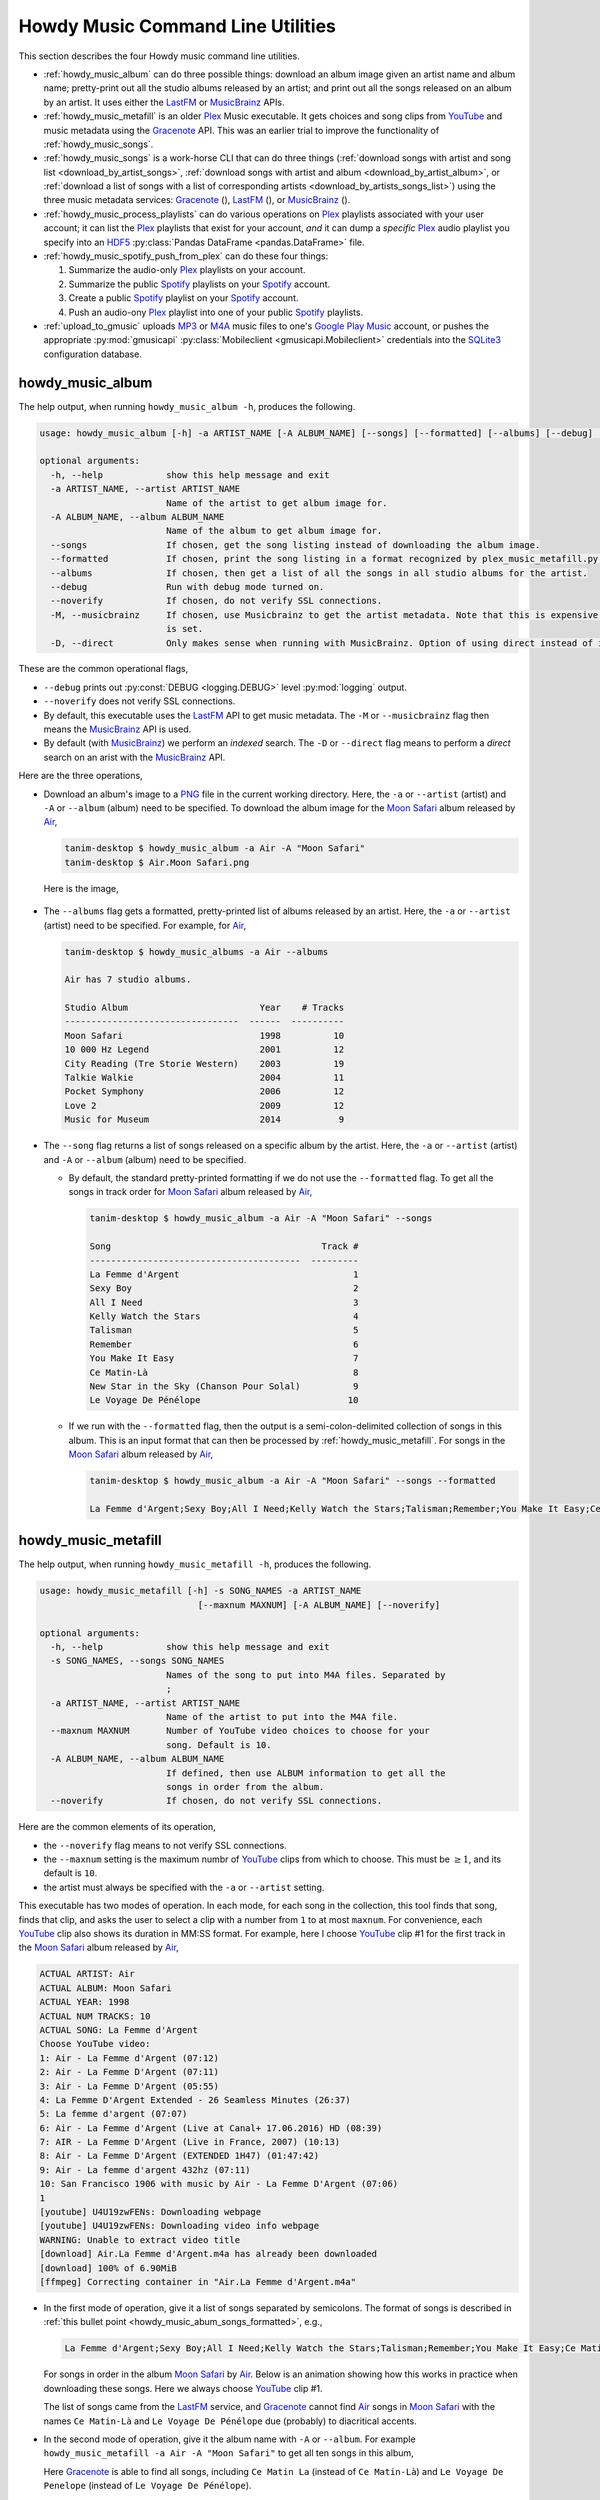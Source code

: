 ================================================
Howdy Music Command Line Utilities
================================================
This section describes the four Howdy music command line utilities.

* :ref:`howdy_music_album` can do three possible things: download an album image given an artist name and album name; pretty-print out all the studio albums released by an artist; and print out all the songs released on an album by an artist. It uses either the LastFM_ or MusicBrainz_ APIs.

* :ref:`howdy_music_metafill` is an older Plex_ Music executable. It gets choices and song clips from YouTube_ and music metadata using the Gracenote_ API. This was an earlier trial to improve the functionality of :ref:`howdy_music_songs`.

* :ref:`howdy_music_songs` is a work-horse CLI that can do three things (:ref:`download songs with artist and song list <download_by_artist_songs>`, :ref:`download songs with artist and album <download_by_artist_album>`, or :ref:`download a list of songs with a list of corresponding artists <download_by_artists_songs_list>`) using the three music metadata services: Gracenote_ (|gracenote_image|), LastFM_ (|lastfm_image|), or MusicBrainz_ (|musicbrainz_image|).

* :ref:`howdy_music_process_playlists` can do various operations on Plex_ playlists associated with your user account; it can list the Plex_ playlists that exist for your account, *and* it can dump a *specific* Plex_ audio playlist you specify into an HDF5_ :py:class:`Pandas DataFrame <pandas.DataFrame>` file.

* :ref:`howdy_music_spotify_push_from_plex` can do these four things:

  #. Summarize the audio-only Plex_ playlists on your account.

  #. Summarize the public Spotify_ playlists on your Spotify_ account.
     
  #. Create a public Spotify_ playlist on your Spotify_ account.

  #. Push an audio-ony Plex_ playlist into one of your public Spotify_ playlists.
  
* :ref:`upload_to_gmusic` uploads MP3_ or M4A_ music files to one's `Google Play Music`_ account, or pushes the appropriate :py:mod:`gmusicapi` :py:class:`Mobileclient <gmusicapi.Mobileclient>` credentials into the SQLite3_ configuration database.

.. _howdy_music_album_label:

howdy_music_album
^^^^^^^^^^^^^^^^^^^^^^^
The help output, when running ``howdy_music_album -h``, produces the following.

.. code-block:: console

   usage: howdy_music_album [-h] -a ARTIST_NAME [-A ALBUM_NAME] [--songs] [--formatted] [--albums] [--debug] [--noverify] [-M] [-D]

   optional arguments:
     -h, --help            show this help message and exit
     -a ARTIST_NAME, --artist ARTIST_NAME
			   Name of the artist to get album image for.
     -A ALBUM_NAME, --album ALBUM_NAME
			   Name of the album to get album image for.
     --songs               If chosen, get the song listing instead of downloading the album image.
     --formatted           If chosen, print the song listing in a format recognized by plex_music_metafill.py for downloading a collection of songs.
     --albums              If chosen, then get a list of all the songs in all studio albums for the artist.
     --debug               Run with debug mode turned on.
     --noverify            If chosen, do not verify SSL connections.
     -M, --musicbrainz     If chosen, use Musicbrainz to get the artist metadata. Note that this is expensive, and is always applied when the --albums flag
			   is set.
     -D, --direct          Only makes sense when running with MusicBrainz. Option of using direct instead of indexed search on the artist. Default is False.

These are the common operational flags,

* ``--debug`` prints out :py:const:`DEBUG <logging.DEBUG>` level :py:mod:`logging` output.

* ``--noverify`` does not verify SSL connections.

* By default, this executable uses the LastFM_ API to get music metadata. The ``-M`` or ``--musicbrainz`` flag then means the MusicBrainz_ API is used.

* By default (with MusicBrainz_) we perform an *indexed* search. The ``-D`` or ``--direct`` flag means to perform a *direct* search on an arist with the MusicBrainz_ API.
			     
Here are the three operations,

* Download an album's image to a PNG_ file in the current working directory. Here, the ``-a`` or ``--artist`` (artist) and ``-A`` or ``--album`` (album) need to be specified. To download the album image for the `Moon Safari`_ album released by Air_,

  .. code-block:: console

     tanim-desktop $ howdy_music_album -a Air -A "Moon Safari"
     tanim-desktop $ Air.Moon Safari.png

  Here is the image,

  .. _howdy_music_album_image:
  
  .. figure:: howdy-music-cli-figures/Air.Moon_Safari.png
     :width: 100%
     :align: center

.. _howdy_music_album_get_albums:
	
* The ``--albums`` flag gets a formatted, pretty-printed list of albums released by an artist.  Here, the ``-a`` or ``--artist`` (artist) need to be specified. For example, for Air_,

  .. code-block:: console

     tanim-desktop $ howdy_music_albums -a Air --albums

     Air has 7 studio albums.

     Studio Album                         Year    # Tracks
     ---------------------------------  ------  ----------
     Moon Safari                          1998          10
     10 000 Hz Legend                     2001          12
     City Reading (Tre Storie Western)    2003          19
     Talkie Walkie                        2004          11
     Pocket Symphony                      2006          12
     Love 2                               2009          12
     Music for Museum                     2014           9

* The ``--song`` flag returns a list of songs released on a specific album by the artist. Here, the ``-a`` or ``--artist`` (artist) and ``-A`` or ``--album`` (album) need to be specified.

  * By default, the standard pretty-printed formatting if we do not use the ``--formatted`` flag. To get all the songs in track order for `Moon Safari`_ album released by Air_,
  
    .. code-block:: console

       tanim-desktop $ howdy_music_album -a Air -A "Moon Safari" --songs		  

       Song                                        Track #
       ----------------------------------------  ---------
       La Femme d'Argent                                 1
       Sexy Boy                                          2
       All I Need                                        3
       Kelly Watch the Stars                             4
       Talisman                                          5
       Remember                                          6
       You Make It Easy                                  7
       Ce Matin-Là                                       8
       New Star in the Sky (Chanson Pour Solal)          9
       Le Voyage De Pénélope                            10

  .. _howdy_music_abum_songs_formatted:

  * If we run with the ``--formatted`` flag, then the output is a semi-colon-delimited collection of songs in this album. This is an input format that can then be processed by :ref:`howdy_music_metafill`. For songs in the `Moon Safari`_ album released by Air_,

    .. code-block:: console

       tanim-desktop $ howdy_music_album -a Air -A "Moon Safari" --songs --formatted	    

       La Femme d'Argent;Sexy Boy;All I Need;Kelly Watch the Stars;Talisman;Remember;You Make It Easy;Ce Matin-Là;New Star in the Sky (Chanson Pour Solal);Le Voyage De Pénélope

.. _howdy_music_metafill_label:

howdy_music_metafill
^^^^^^^^^^^^^^^^^^^^^^^^
The help output, when running ``howdy_music_metafill -h``, produces the following.

.. code-block:: console

   usage: howdy_music_metafill [-h] -s SONG_NAMES -a ARTIST_NAME
				 [--maxnum MAXNUM] [-A ALBUM_NAME] [--noverify]

   optional arguments:
     -h, --help            show this help message and exit
     -s SONG_NAMES, --songs SONG_NAMES
			   Names of the song to put into M4A files. Separated by
			   ;
     -a ARTIST_NAME, --artist ARTIST_NAME
			   Name of the artist to put into the M4A file.
     --maxnum MAXNUM       Number of YouTube video choices to choose for your
			   song. Default is 10.
     -A ALBUM_NAME, --album ALBUM_NAME
			   If defined, then use ALBUM information to get all the
			   songs in order from the album.
     --noverify            If chosen, do not verify SSL connections.

Here are the common elements of its operation,
       
* the ``--noverify`` flag means to not verify SSL connections.

* the ``--maxnum`` setting is the maximum numbr of YouTube_ clips from which to choose. This must be :math:`\ge 1`, and its default is ``10``.

* the artist must always be specified with the ``-a`` or ``--artist`` setting.

This executable has two modes of operation. In each mode, for each song in the collection, this tool finds that song, finds that clip, and asks the user to select a clip with a number from ``1`` to at most ``maxnum``. For convenience, each YouTube_ clip also shows its duration in MM:SS format. For example, here I choose YouTube_ clip #1 for the first track in the `Moon Safari`_ album released by Air_,

.. code-block:: console

   ACTUAL ARTIST: Air
   ACTUAL ALBUM: Moon Safari
   ACTUAL YEAR: 1998
   ACTUAL NUM TRACKS: 10
   ACTUAL SONG: La Femme d'Argent
   Choose YouTube video:
   1: Air - La Femme d'Argent (07:12)
   2: Air - La Femme D'Argent (07:11)
   3: Air - La Femme D'Argent (05:55)
   4: La Femme D'Argent Extended - 26 Seamless Minutes (26:37)
   5: La femme d'argent (07:07)
   6: Air - La Femme d'Argent (Live at Canal+ 17.06.2016) HD (08:39)
   7: AIR - La Femme D'Argent (Live in France, 2007) (10:13)
   8: Air - La Femme D'Argent (EXTENDED 1H47) (01:47:42)
   9: Air - La femme d'argent 432hz (07:11)
   10: San Francisco 1906 with music by Air - La Femme D'Argent (07:06)
   1 
   [youtube] U4U19zwFENs: Downloading webpage
   [youtube] U4U19zwFENs: Downloading video info webpage
   WARNING: Unable to extract video title
   [download] Air.La Femme d'Argent.m4a has already been downloaded
   [download] 100% of 6.90MiB
   [ffmpeg] Correcting container in "Air.La Femme d'Argent.m4a"

* In the first mode of operation, give it a list of songs separated by semicolons. The format of songs is described in :ref:`this bullet point <howdy_music_abum_songs_formatted>`, e.g.,

  .. code-block:: console

     La Femme d'Argent;Sexy Boy;All I Need;Kelly Watch the Stars;Talisman;Remember;You Make It Easy;Ce Matin-Là;New Star in the Sky (Chanson Pour Solal);Le Voyage De Pénélope

  For songs in order in the album `Moon Safari`_ by Air_. Below is an animation showing how this works in practice when downloading these songs. Here we always choose YouTube_ clip #1.

  .. _howdy_music_metafill_songs:

  .. youtube:: PflzMfN4A9w
     :width: 100%

  The list of songs came from the LastFM_ service, and Gracenote_ cannot find Air_ songs in `Moon Safari`_ with the names ``Ce Matin-Là`` and ``Le Voyage De Pénélope`` due (probably) to diacritical accents.

* In the second mode of operation, give it the album name with ``-A`` or ``--album``. For example ``howdy_music_metafill -a Air -A "Moon Safari"`` to get all ten songs in this album,

  .. _howdy_music_metafill_album:
  
  .. youtube:: OMu5wpb49Sw
     :width: 100%

  Here Gracenote_ is able to find all songs, including ``Ce Matin La`` (instead of ``Ce Matin-Là``) and ``Le Voyage De Penelope`` (instead of ``Le Voyage De Pénélope``).
  
.. _howdy_music_songs_label:

howdy_music_songs
^^^^^^^^^^^^^^^^^^^^^^
The help output, when running ``howdy_music_songs -h``, produces the following.

.. code-block:: console
		
   usage: howdy_music_songs [-h] [-a ARTIST_NAME] [-s SONG_NAMES] [--maxnum MAXNUM] [-A ALBUM_NAME] [--new] [--artists ARTIST_NAMES] [-L] [-M] [--noverify] [--debuglevel {NONE,ERROR,INFO,DEBUG}] [-D]

   optional arguments:
     -h, --help            show this help message and exit
     -a ARTIST_NAME, --artist ARTIST_NAME
			   Name of the artist to put into the M4A file.
     -s SONG_NAMES, --songs SONG_NAMES
			   Names of the song to put into M4A files. Separated by ;
     --maxnum MAXNUM       Number of YouTube video choices to choose for each of your songs.Default is 10.
     -A ALBUM_NAME, --album ALBUM_NAME
			   If defined, then get all the songs in order from the album.
     --new                 If chosen, use the new format for getting the song list. Instead of -a or --artist, will look for --artists. Each artist is separated by a ';'.
     --artists ARTIST_NAMES
			   List of artists. Each artist is separated by a ';'.
     -L, --lastfm          If chosen, then only use the LastFM API to get song metadata.
     -M, --musicbrainz     If chosen, use Musicbrainz to get the artist metadata. Note that this is expensive.
     --noverify            Do not verify SSL transactions if chosen.
     --debuglevel {NONE,ERROR,INFO,DEBUG}
			   Choose the debug level for the system logger. Default is NONE (no logging). Can be one of NONE (no logging), ERROR, INFO, or DEBUG.
     -D, --direct          Only makes sense when running with MusicBrainz. Option of using direct instead of indexed search on the artist. Default is False.

In all three operations, here are required arguments or common flags,

* ``-a`` or ``--artist``: the artist must always be specified.

* ``--maxnum`` specifies the maximum number of YouTube_ video clips from which to choose. This number must be :math:`\ge 1`, and its default is ``10``.

* ``--noverify`` does not verify SSL connections.

* ``--debuglevel`` specifies the amount of system logging into STDOUT that you want to show. The default choice is ``NONE`` (no logging). Here are the loging levels.
  
  * ``ERROR``: :py:const:`ERROR <logging.ERROR>` level :py:mod:`logging` output.
  
  * ``INFO``: :py:const:`INFO <logging.INFO>` level :py:mod:`logging` output.

  * ``DEBUG``: :py:const:`DEBUG <logging.DEBUG>` level :py:mod:`logging` output.

* ``--level`` prints out :py:const:`DEBUG <logging.DEBUG>` level :py:mod:`logging` output.

* ``-D`` or ``--direct`` only makes sense with the MusicBrainz_ operation. With the MusicBrainz_ API we perform an *indexed* search. The ``-D`` or ``--direct`` flag means to perform a *direct* search on an arist instead.

Some example animated GIFs can be downloaded from here, and is mirrored in this project's README:

.. |howdy_music_cli_clip1| image:: howdy-music-cli-figures/howdy_music_songs_download_by_song_and_artist.gif
   :width: 100%
   :align: middle

.. |howdy_music_cli_clip2| image:: howdy-music-cli-figures/howdy_music_songs_download_by_artist_and_album_SHRINK.gif
   :width: 200%
   :align: middle

.. |howdy_music_cli_clip3| image:: howdy-music-cli-figures/howdy_music_songs_download_by_sep_list_artist_songs.gif
   :width: 100%
   :align: middle

.. list-table::
   :widths: auto

   * - |howdy_music_cli_clip1|
     - |howdy_music_cli_clip2|
     - |howdy_music_cli_clip3|
   * - `Download artists & songs <yt_clip1_>`_
     - `Download artist & album <yt_clip2_>`_
     - `Download sep artists & songs <yt_clip3_>`_
  
The complicated collection of flags and arguments allows ``howdy_music_songs`` to download a collection of songs in three ways,

* in :numref:`download_by_artist_songs`, by specifying artist and list of songs.

* in :numref:`download_by_artist_album`, by specifying artist and album.

* in :numref:`download_by_artists_songs_list`, by specifying a corresponding list of songs with matching artists.

and using three music metadata services: Gracenote_, LastFM_, and MusicBrainz_. The Gracenote_ service is used or started with by default, but,

* ``-L`` or ``--lastfm`` says to use or start with the LastFM_ API.

* ``-M`` or ``--musicbrainz`` says to use or start with the MusicBrainz_ API.

* At most only one of ``-L``/``--lastfm`` or ``-M``/``--musicbrainz`` can be specified.

Each of the three operations can be either *progressive* or *exclusive*.

.. _progressive_selection:

* *progressive* means that the selection and downloading of songs starts with a given music service. If that service does not work, then it continues by order until successful. For example, if the Gracenote_ service does not work, then try LastFM_; if LastFM_ does not work, then try MusicBrainz_; if MusicBrainz_ does not work, then give up. :numref:`order_progress_music_service` summarizes how this process works, based on the metadata choice flag (``--lastfm``, ``--musicbrainz``, or none). The number in each cell determines the order in which to try until success -- 1 means 1st, 2 means 2nd, etc.

   .. _order_progress_music_service:

   .. list-table:: a summary of the music services chosen in *progressive* selection mode
      :widths: auto

      * - metadata flag
	- |gracenote_image_big|
	- |lastfm_image_big|
	- |musicbrainz_image_big|
      * - default (no flag)
	- 1
	- 2
        - 3
      * - ``--lastfm``
        -
	- 1
        - 2
      * - ``--musicbrainz``
	-
	-
	- 1

.. _exclusive_selection:
   
* *exclusive* means that the selection of downloading of songs *only uses* a single given music service; if the songs cannot be found using it, then it gives up. :numref:`order_exclusive_music_service` summarizes how this process works, matching metadata flag to music service.

  .. _order_exclusive_music_service:

  .. list-table:: a summary of the music services chosen in *exclusive* selection mode
     :widths: auto

     * - metadata flag
       - |gracenote_image_big|
       - |lastfm_image_big|
       - |musicbrainz_image_big|
     * - default (no flag)
       - 1
       -
       -
     * - ``--lastfm``
       -
       - 1
       -
     * - ``--musicbrainz``
       -
       -
       - 1

Once the metadata service finds the metadata for those songs, the CLI provides a selection of YouTube_ clips corresponding to a given song *AND* what the music metadata service thinks is the best match to the selected song. Each clip also shows the length (in MM:SS format) to let you choose one that is high ranking and whose length best matches the song's length.

.. _example_song_youtube_clip:

Here ``howdy_music_songs`` looks for a song, Remember_ by Air_, using the music service MusicBrainz_,

1. The service finds the match and prints out the artist, album, and song.
       	       	     	 
   .. code-block:: console
   
      ACTUAL ARTIST: Air
      ACTUAL ALBUM: Moon Safari
      ACTUAL SONG: Remember (02:34)

   MusicBrainz_ always gives the song length after the song name (ACTUAL SONG row). LastFM_ may do so if it can find the song's length (by internally using the MusicBrainz_ API). Gracenote_ does not have the song length information.
   
2. A selection of candidate YouTube_ clips are given, each with duration. I find it best to choose a clip that is as highly ranked as possible and whose duration matches the actual song's duration (if provided).

   .. code-block:: console

      ACTUAL ARTIST: Air
      ACTUAL ALBUM: Moon Safari
      ACTUAL SONG: Remember (02:34)
      Choose YouTube video:
      1: Air - Remember (04:13)
      2: Remember (02:35)
      3: Air - Remember (02:49)
      4: Remember (David Whitaker Version) (02:22)
      5: Air - Remember – Live in San Francisco (03:04)
      6: Air - Remember (03:41)
      7: Air - Remember – Outside Lands 2016, Live in San Francisco (02:40)
      8: Air - Remember (Original Mix) (03:14)
      9: AIR - Remember live@ FOX Oakland (02:38)
      10: Air - Remember (02:24)

3. Make a selection from the command line, such as ``2`` (because the high ranking clip's duration matches the song's duration very closely). The song then downloads into the file, ``Air.Remember.m4a``, in the current working directory.

   .. code-block:: console

      ACTUAL ARTIST: Air
      ACTUAL ALBUM: Moon Safari
      ACTUAL SONG: Remember (02:34)
      Choose YouTube video:
      1: Air - Remember (04:13)
      2: Remember (02:35)
      3: Air - Remember (02:49)
      4: Remember (David Whitaker Version) (02:22)
      5: Air - Remember – Live in San Francisco (03:04)
      6: Air - Remember (03:41)
      7: Air - Remember – Outside Lands 2016, Live in San Francisco (02:40)
      8: Air - Remember (Original Mix) (03:14)
      9: AIR - Remember live@ FOX Oakland (02:38)
      10: Air - Remember (02:24)
      2
      [youtube] JqMdhEy4hG8: Downloading webpage
      [youtube] JqMdhEy4hG8: Downloading video info webpage
      WARNING: Unable to extract video title
      [youtube] JqMdhEy4hG8: Downloading js player vflGnuoiU
      [youtube] JqMdhEy4hG8: Downloading js player vflGnuoiU
      [download] Destination: Air.Remember.m4a
      [download] 100% of 2.38MiB in 00:02
      [ffmpeg] Correcting container in "Air.Remember.m4a"

.. _download_by_artist_songs:

download songs using ``--songs`` and ``--artist`` flag
--------------------------------------------------------
Here, one specifies the collection of songs to download by giving the artist and list of songs through ``--songs``. Each song is separated by a ";". The metadata service to use here is :ref:`progressive <progressive_selection>`. For example, to get `Don't be Light`_ and `Mer du Japon`_ by Air_ using the MusicBrainz_ service,

.. _howdy_music_songs_download_artist_songs:
 
.. youtube:: W5AYAFYI9QA
   :width: 100%
   
We generate this video by running this command,

.. code-block:: console

   howdy_music_songs -a Air -A "Don't Be Light;Mer du Japon" --musicbrainz
	   

.. _download_by_artist_album:

download songs using ``--artist`` and ``--album`` flag
-------------------------------------------------------
One specifies the collection of songs to download by giving the artist and album through ``--album``. The metadata service to use is :ref:`progressive <progressive_selection>`. You can get the list of albums produced by the artist by running :ref:`howdy_music_albums --artist="artist" --albums <howdy_music_album_get_albums>`. The clip below demonstrates how to get the album `Moon Safari`_ by Air_ using the MusicBrainz_ service,

.. _howdy_music_songs_download_artist_album:

.. youtube:: 2IxzTvWN0K8
   :width: 100%

We generate this video by running this command,

.. code-block:: console

   howdy_music_songs -a Air -A "Moon Safari" --musicbrainz
	   

.. _download_by_artists_songs_list:

download songs using ``--new``, ``--artists`` and ``--songs``
---------------------------------------------------------------------
Here, one uses the `--new`` flag and specifies, IN ORDER, the artists (using the ``--artists`` argument) and respective songs (using the ``--songs`` argument)  to download the collection of songs. Artists are separated by ";" and songs are separated by ";". The metadata service to use here is :ref:`exclusive <exclusive_selection>`. For example, to get these two songs by two different artists using the MusicBrainz_ service,

* `Different <https://youtu.be/YNB2Cw5y66o>`_ by `Ximena Sariñana <https://en.wikipedia.org/wiki/Ximena_Sari%C3%B1ana>`_.

* `Piensa en Mí <https://youtu.be/LkPn2ny5V4E>`_ by `Natalia Lafourcade <https://en.wikipedia.org/wiki/Natalia_Lafourcade>`_.

We run this command,

.. code-block:: console

   howdy_music_songs --new --artists="Ximena Sariñana;Natalia Lafourcade" -s "Different;Piensa en Mí" --musicbrainz

whose video is shown below,

.. _howdy_music_songs_download_artists_songs_list:

.. youtube:: 11rOnEDfMos
   :width: 100%


.. _howdy_music_process_playlists_label:
	   
howdy_music_process_playlists
^^^^^^^^^^^^^^^^^^^^^^^^^^^^^^^^^^^^^^^^^^
The help output, when running ``howdy_music_process_playlists -h``, mainly illuminates its two functionalities.

.. code-block:: bash

   usage: howdy_music_process_playlists [-h] [-d] {playlists,pandas} ...

   positional arguments:
     {playlists,pandas}  Optionally do (pandas) to dump chosen playlist into an HDF5 Pandas DataFrame
       playlists         If chosen, then print out summary of all the Plex playlists.
       pandas            If chosen, dumps out info for the chosen AUDIO playlist into a HDF5 PANDAS DATAFRAME.

   options:
     -h, --help          show this help message and exit
     -d, --debug         If chosen, then print out debug info.

There is one common operational flag,

* ``-d`` or ``--debug`` prints out :py:const:`INFO <logging.INFO>` level :py:mod:`logging` output.

.. _playlists_mode_label:
  
playlists mode
------------------
Running ``howdy_music_process_playlists playlists`` prints out summary information for *all* the Plex_ playlists associated with your account. For example,

.. code-block:: bash

   $ howdy_music_process_playlists playlists

   summary info for 15 playlists.

   name                             type      number of items  created           updated
   -------------------------------  ------  -----------------  ----------------  -----------------
   All Music                        audio               32831  03 January 2021   28 September 2024
   ❤️  Tracks                       audio                2921  03 January 2021   28 September 2024
   Fresh ❤️                         audio                2859  03 January 2021   28 September 2024
   Stereolabish                     audio                1629  22 June 2019      11 October 2024
   All Music                        audio                 843  17 December 2023  28 September 2024
   Recently Added                   audio                 608  13 March 2021     28 September 2024
   Old School Hip-Hop               audio                 293  29 April 2020     23 August 2024
   ❤️  Tracks                       audio                  70  17 December 2023  28 September 2024
   Recently Played                  audio                  70  03 January 2021   28 September 2024
   Fresh ❤️                         audio                  54  17 December 2023  28 September 2024
   Recently Played                  audio                  42  17 December 2023  28 September 2024
   Simpsons Halloween Episodes      video                  31  20 January 2021   13 December 2023
   Simpsons Christmas Episodes      video                  17  16 December 2019  14 December 2023
   Liz Phair Before She Was Famous  audio                   9  11 October 2024   11 October 2024
   Recently Added                   audio                   0  17 December 2023  28 September 2024

For each playlist, it shows the name, the type, number of entries, when it was created, and when it was last modified.

.. _pandas_mode_label:

pandas mode
---------------
Running ``howdy_music_process_playlists pandas`` dumps the summary information for an *audio only* Plex_ playlist into an HDF5_ :py:class:`Pandas DataFrame` file. If the playlist is not *audio only* (look at the ``type`` in the table shown in :numref:`playlists mode`), or does not exist, this will error out.

The help output ``howdy_music_process_playlists pandas -h``, produces the following,

.. code-block:: bash

   usage: howdy_music_process_playlists pandas [-h] -p PLAYLIST -f FILENAME

   options:
     -h, --help            show this help message and exit
     -p PLAYLIST, --playlist PLAYLIST
			   Name of the playlist. Must be of type AUDIO.
     -f FILENAME, --filename FILENAME
			   File name. Suffix must end in h5.

Here are the arguments,

* ``-p`` or ``--playlist`` is the name of the Plex_ *audio only* playlist.

* ``-f`` or ``--filename`` is the name of the HDF5_ :py:class:`Pandas DataFrame` file. It *must* end in ``.h5``.

Here is its example operation, here ``howdy_music_process_playlists -d pandas -p Stereolabish -f stereolabish_playlist_20241011.h5`` generates the serialized :py:class:`Pandas DataFrame` file which we have included here, :download:`stereolabish_playlist_20241011.h5 </_static/stereolabish_playlist_20241011.h5>`. Here's what it looks like,

.. code-block:: python

   import pandas

   df = pandas.read_hdf( 'stereolabish_playlist_20241011.h5' )
   df.head( 10 )

      order in playlist                                           filename          added date              song name                      artist  track number                 album  album number of tracks  album year
   0                  1  /mnt/media/aacmusic/Aloe Blacc/Good Things (20... 2018-07-09 20:53:10        I Need a Dollar                  Aloe Blacc             1           Good Things                      13        2010
   1                  2  /mnt/media/aacmusic/Stereolab/Chemical Chords ... 2017-11-18 08:47:48            Three Women                   Stereolab             2       Chemical Chords                      17        2008
   2                  3  /mnt/media/aacmusic/Erlend Øye/Unrest (2003)/E... 2019-07-30 07:11:05         Sheltered Life     Erlend Øye feat. Soviet             2                Unrest                      10        2003
   3                  4  /mnt/media/aacmusic/Morcheeba/Head Up High (20... 2015-02-12 11:37:00             Hypnotized  Morcheeba feat. Ana Tijoux             9          Head Up High                      12        2013
   4                  5  /mnt/media/aacmusic/Stereolab/Fab Four Suture ... 2014-03-17 10:15:18              Interlock                   Stereolab             2       Fab Four Suture                      12        2006
   5                  6  /mnt/media/aacmusic/Morcheeba/The Antidote (20... 2016-02-27 10:40:04  God Bless and Goodbye                   Morcheeba            10          The Antidote                      10        2005
   6                  7  /mnt/media/aacmusic/The Cardigans/Super Extra ... 2018-02-05 23:23:33           In the Round               The Cardigans             8   Super Extra Gravity                      14        2005
   7                  8  /mnt/media/aacmusic/Bitter:Sweet/Drama (2008)/... 2020-03-09 23:33:56                Trouble                Bitter:Sweet             9                 Drama                      13        2008
   8                  9  /mnt/media/aacmusic/Cake/Prolonging the Magic ... 2020-03-20 19:45:40            Never There                        CAKE             3  Prolonging the Magic                      13        1998
   9                 10  /mnt/media/aacmusic/Morcheeba/The Antidote (20... 2020-03-10 14:48:29               Antidote                   Morcheeba             9          The Antidote                      10        2005

This contains the following columns, as described in :py:meth:`plexapi_music_playlist_info <howdy.music.music.plexapi_music_playlist_info>`: order in playlist, filename, added date, song name, artist, track number in the album, alnum name, number of tracks in the album, and album year.
   
.. _howdy_music_spotify_push_from_plex_label:

howdy_music_spotify_push_from_plex
^^^^^^^^^^^^^^^^^^^^^^^^^^^^^^^^^^^^^^^^^^^^^^^^^^^^
The help output, when running ``howdy_music_spotify_push_from_plex -h``, mainly illuminates its *four* functionalities.

.. code-block:: bash

   usage: howdy_music_spotify_push_from_plex [-h] [-I] {plex,spotify_list,spotify_create,push} ...

   positional arguments:
     {plex,spotify_list,spotify_create,push}
       plex                list all the PLEX audio playlists on the local Plex server.
       spotify_list        List the public SPOTIFY playlists on your SPOTIFY account.
       spotify_create      Create a public SPOTIFY playlist on your SPOTIFY account.
       push                make the collection of songs on a specific SPOTIFY playlist match the SPOTIFY-identified songs on the specific PLEX AUDIO playlist.

   options:
     -h, --help            show this help message and exit
     -I, --info            If chosen, then print out INFO level logging statements.

There is one common operational flag,

* ``-I`` or ``--info`` prints out :py:const:`INFO <logging.INFO>` level :py:mod:`logging` output.

.. _plex_mode_label:

plex mode
----------
Running ``howdy_music_spotify_push_from_plex plex`` prints out summary information for *all* the *audio only* Plex_ playlists associated with your account. For example,

.. code-block:: bash

   $ howdy_music_spotify_push_from_plex plex

   summary info for 13 plex audio playlists.

   name                               number of items  created           updated
   -------------------------------  -----------------  ----------------  -----------------
   All Music                                    32831  03 January 2021   28 September 2024
   ❤️  Tracks                                      2922  03 January 2021   28 September 2024
   Fresh ❤️                                        2859  03 January 2021   28 September 2024
   Stereolabish                                  1630  22 June 2019      11 October 2024
   All Music                                      843  17 December 2023  28 September 2024
   Recently Added                                 608  13 March 2021     28 September 2024
   Old School Hip-Hop                             293  29 April 2020     23 August 2024
   Recently Played                                 76  03 January 2021   28 September 2024
   ❤️  Tracks                                        70  17 December 2023  28 September 2024
   Fresh ❤️                                          54  17 December 2023  28 September 2024
   Recently Played                                 42  17 December 2023  28 September 2024
   Liz Phair Before She Was Famous                  9  11 October 2024   11 October 2024
   Recently Added                                   0  17 December 2023  28 September 2024

For each playlist, it shows the name, the number of entries, when it was created, and when it was last modified. It is similar to :ref:`playlists mode in howdy_music_process_playlists <playlists mode>`, but it only shows the *audio only* Plex_ playlists.

.. _spotify_list_label:

spotify_list mode
-------------------
This lists summary information on the *public* Spotify_ playlists associated with your account. For example,

.. code-block:: bash

   $ public Spotify audio playlists

   summary info for 8 public Spotify audio playlists.

   name                                      number of items  description
   --------------------------------------  -----------------  -------------------------------------------------------------------------------------------------------------------------------------------------------------------
   STEREOLABISH                                         1550  MY EVERYTHING POP PLAYLIST
   Svenska låtar & klassiker alla kan! 🇸🇪                426  Sveriges största och bästa svenska klassiker, sånger och hits genom tiderna. Sommarhits och klassiska favoriter – svensk musik sommaren 2023.
   OLD SCHOOL HIP-HOP                                    272  MY EVERYTHING OLD-SCHOOL HIP-HOP PLAYLIST
   Rock Hits ⚡️                                          233  Världens bästa och mest tidlösa rockmusik i en mix av klassiska &amp; nya rockhits från Judas Priest, Ozzy Osbourne, AC/DC, Scorpions, Bruce Springsteen med flera.
   Beach Vibes 🌴 Summertime Hits 2024                   198  Summer chill beach vibes playlist all genres 2000s - 2023 - 2024.
   Bollywood Desi Party                                   46
   Frank Ocean – channel ORANGE                           17
   Bon Iver - Bon Iver                                    10

   took 5.551 seconds to process.

For each playlist, it shows the name, the number of items, and description (if any).

.. _spotify_create_label:

spotify_create mode
---------------------
Running ``howdy_music_spotify_push_from_plex spotify_create`` creates a public Spotify_ playlist with your account.

The help output ``howdy_music_spotify_push_from_plex spotify_create -h``, produces the following,

.. code-block:: bash

   usage: howdy_music_spotify_push_from_plex spotify_create [-h] [-n NAME] [-d DESCRIPTION]

   options:
     -h, --help            show this help message and exit
     -n NAME, --name NAME  Name of the public SPOTIFY playlist.
     -d DESCRIPTION, --description DESCRIPTION
			   Description of the public SPOTIFY playlist.

Here are the arguments,

* ``-n`` or ``--name`` is the name of the public Spotify_ playlist.

* ``-d`` or ``--description`` is the description of the Spotify_ playlist.

Here is its example operation,

.. code-block:: bash

   $ howdy_music_spotify_push_from_plex spotify_create -n EXAMPLE_20241011 -d "example description 20241011"

   SUCCESSFULLY CREATED SPOTIFY PUBLIC PLAYLIST WITH NAME = EXAMPLE_20241011.
   took 4.775 seconds to process.

You'll have to take my word for it, but when I go to my Spotify_ account through my browser, I can see that I have created an *empty* public Spotify_ playlist with the name and description I have described.

.. _howdy_music_spotify_push_from_plex_spotify_create_20241011_ANNOTATED:

.. figure:: howdy-music-cli-figures/howdy_music_spotify_push_from_plex_spotify_create_20241011_ANNOTATED.png
   :width: 100%
   :align: left

   Here I have programmatically created an empty public Spotify_ playlist. Its name is "EXAMPLE_20241011" and its descrition is "example description 20241011".
   
.. _push_label:

push mode
-----------
This is the *workhorse* functionality in ``howdy_music_spotify_push_from_plex``, that ports (as much as is possible) the audio Plex_ playlist into the public Spotify_ playlist.

The help output ``howdy_music_spotify_push_from_plex push -h``, produces the following,

.. code-block:: bash

   usage: howdy_music_spotify_push_from_plex push [-h] [-i PLEX_INPUT] [-o SPOTIFY_OUTPUT] [-N NUMPROCS] [-M NPURIFY]

   options:
     -h, --help            show this help message and exit
     -i PLEX_INPUT, --input PLEX_INPUT
			   The input PLEX AUDIO playlist to push into a public SPOTIFY playlist.
     -o SPOTIFY_OUTPUT, --output SPOTIFY_OUTPUT
			   The output public SPOTIFY playlist. Intent = the public SPOTIFY playlist's songs will MATCH the PLEX AUDIO playlist's collection of SPOTIFY identified songs.
     -N NUMPROCS, --nprocs NUMPROCS
			   The number of processors used to perform the calculations. Must be >= 1. Default = 12.
     -M NPURIFY, --npurify NPURIFY
			   The number of times to PURIFY the finding-spotify-ids in our Plex audio playlist. Must be >= 0.Default is 0.

Here are the arguments,

* ``-i`` or ``--input`` is the *input* audio-only Plex_ playlist to copy over to . You can find a valid Plex_ audio playlist by running :ref:`howdy_music_spotify_push_from_plex plex <plex mode>`.

* ``-o`` or ``--output`` is the name of the public Spotify_ playlist into which to put in songs identified from the Plex_ audio playlist. **NOTE THAT THIS SPOTIFY PLAYLIST MUST EXIST OR THIS METHOD WILL NOT WORK**. You can find out the list of public Spotify_ playlists you have by running :ref:`howdy_music_spotify_push_from_plex spotify_list <spotify_list mode>`.

* ``-N`` or ``--nprocs`` specifies the number of processors used to chunk out the Plex_ playlist, in order to modify the public Spotify_ playlist. The default are the number of cores on your machine.

* ``-M`` -r ``--npurify`` specifies the number of extra iterations used to run the songs in your Plex_ playlist, in order to identify missing Spotify_ IDs. The Spotify_ API does not identify songs with complete accuracy; sometimes it takes 3-5 tries (for a given song) to identify its Spotify_ ID.

Finally, here is some example output when trying to update the Spotify_ playlist named ``STEREOLABISH`` with the Plex_ playlist ``Stereolabish`` and purify it three times.

.. code-block:: bash

   $ howdy_music_spotify_push_from_plex push -i Stereolabish -o STEREOLABISH -M 3

   in iteration 1 / 3 fixed total of 0 / 73 bad SPOTIFY IDs in Plex audio playlist = Stereolabish.
   in iteration 2 / 3 fixed total of 0 / 73 bad SPOTIFY IDs in Plex audio playlist = Stereolabish.
   in iteration 3 / 3 fixed total of 0 / 73 bad SPOTIFY IDs in Plex audio playlist = Stereolabish.
   found 1561 / 1634 good SPOTIFY IDs in Plex audio playlist = Stereolabish.
   found 1550 tracks in public Spotify audio playlist = STEREOLABISH.
   SUBTRACTING 0 TRACKS FROM SPOTIFY PLAYLIST = STEREOLABISH.
   ADDING 9 TRACKS TO SPOTIFY PLAYLIST = STEREOLABISH.
   took 41.112 seconds to process.

Here are some important details

* The whole process took about 41.1 seconds of wallclock time from start to finish.

* We ran the purification process three times. There were 73 songs in the Plex_ playlist, ``Stereolabish``, where a first pass could *not* identify Spotify_ IDs. At each pass through the Spotify_ API, we could not identify *any* new Spotify_ IDs among those songs.

* In the end, we found 1561 songs in the Plex_ playlist that have valid Spotify_ IDs.

* Initially, there are 1550 tracks in the Spotify_ playlist ``STEREOLABISH``.

* It turns out there are *no* tracks to remove from ``STEREOLABISH``, and we added *nine* tracks to ``STEREOLABISH``.
  
.. _upload_to_gmusic_label:

upload_to_gmusic
^^^^^^^^^^^^^^^^^^^^^^^^^^
The help output, when running ``upload_to_gmusic -h``, produces the following.

.. code-block:: console

   usage: upload_to_gmusic [-h] -f FILENAMES [-P] [--noverify]

   optional arguments:
     -h, --help            show this help message and exit
     -f FILENAMES, --filenames FILENAMES
			   Give the list of filenames to put into the Google
			   Music Player.
     -P                    If chosen, then push Google Music API Mobileclient
			   credentials into the configuration database.
     --noverify            If chosen, do not verify SSL connections.

The ``--noverify`` flag disables verification of SSL HTTP connections. The standard operation of this tool is to *upload* songs to your `Google Play Music`_ account. The ``-f`` or ``--filenames`` argument can take semicolon-delimited filenames, or standard POSIX globs, for example,

.. code-block:: console

   upload_to_gmusic -f "Air.*m4a"

attempts to upload all filenames that match ``Air.*m4a``.

The other mode of operation, running with the ``-P`` flag without specifying files to upload, attempts to refresh the :py:mod:`gmusicapi` :py:class:`Mobileclient <gmusicapi.Mobileclient>` OAuth2 credentials. Its operation is similar to that of :ref:`howdy_store_credentials`. These dialogs in the shell appear,

.. code-block:: console

   tanim-desktop $ upload_to_gmusic -P
   Please go to this URL in a browser window:https://accounts.google.com/o/oauth2/auth...
   After giving permission for Google services on your behalf,
   type in the access code:

Second, go to the URL to which you are instructed. Once you copy that URL into your browser, you will follow a set of prompts asking you to choose which Google account to allow access, and to allow permissions for this app to access your `Google Play Music`_ account.

Third, paste the code similar to as described in :ref:`Step #7 <google_step07_oauthtokencopy>` into the interactive text dialog, ``...type in the access code:``. Once successful, you will receive this message in the shell,

.. code-block:: console

   Success. Stored GMusicAPI Mobileclient credentials.

.. images


.. |gracenote_image| image:: howdy-music-cli-figures/gracenote_logo.svg
   :width: 100
   :align: middle
   :target: Gracenote_

.. |lastfm_image| image:: howdy-music-cli-figures/Lastfm_logo.svg
   :width: 75
   :align: middle
   :target: LastFM_

.. |musicbrainz_image| image:: howdy-music-cli-figures/musicbrainz_logo.svg
   :width: 25
   :align: middle
   :target: MusicBrainz_


.. |gracenote_image_big| image:: howdy-music-cli-figures/gracenote_logo.svg
   :width: 100%
   :align: middle
   :target: Gracenote_

.. |lastfm_image_big| image:: howdy-music-cli-figures/Lastfm_logo.svg
   :width: 100%
   :align: middle
   :target: LastFM_

.. |musicbrainz_image_big| image:: howdy-music-cli-figures/musicbrainz_logo.svg
   :width: 100%
   :align: middle
   :target: MusicBrainz_

.. |spotify_logo_big| image:: howdy-music-cli-figures/spotify_logo.svg
   :width: 100%
   :align: middle
   :target: Spotify_
   
	    
.. links for the youtube clips in table for howdy_music_songs section

.. _yt_clip1: https://youtu.be/W5AYAFYI9QA
.. _yt_clip2: https://youtu.be/2IxzTvWN0K8
.. _yt_clip3: https://www.youtube.com/watch?v=cRvxkGb2q3Y
   
.. _YouTube: https://www.youtube.com
.. _Deluge: https://en.wikipedia.org/wiki/Deluge_(software)
.. _deluge_console: https://whatbox.ca/wiki/Deluge_Console_Documentation
.. _rsync: https://en.wikipedia.org/wiki/Rsync
.. _Plex: https://plex.tv
.. _`Magnet URI`: https://en.wikipedia.org/wiki/Magnet_URI_scheme
.. _SQLite3: https://www.sqlite.org/index.html
.. _Gracenote: https://developer.gracenote.com/web-api
.. _LastFM: https://www.last.fm/api
.. _MusicBrainz: https://musicbrainz.org/doc/Development/XML_Web_Service/Version_2
.. _PNG: https://en.wikipedia.org/wiki/Portable_Network_Graphics
.. _Air: https://en.wikipedia.org/wiki/Air_(band)
.. _`Moon Safari`: https://en.wikipedia.org/wiki/Moon_Safari
.. _M4A: https://en.wikipedia.org/wiki/MPEG-4_Part_14
.. _MP3: https://en.wikipedia.org/wiki/MP3
.. _`Google Play Music`: https://play.google.com/music/listen
.. _Remember: https://youtu.be/D7umgkNX8NM
.. _`Don't be Light`: https://youtu.be/ysk_dQ39ctE
.. _`Mer du Japon`: https://youtu.be/Sjq4_sHy06U
.. _HDF5: https://en.wikipedia.org/wiki/Hierarchical_Data_Format
.. _Spotify: https://open.spotify.com
